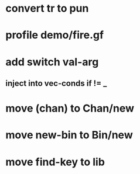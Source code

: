 * convert tr to pun
* profile demo/fire.gf
* add switch val-arg
** inject into vec-conds if != _
* move (chan) to Chan/new
* move new-bin to Bin/new
* move find-key to lib
